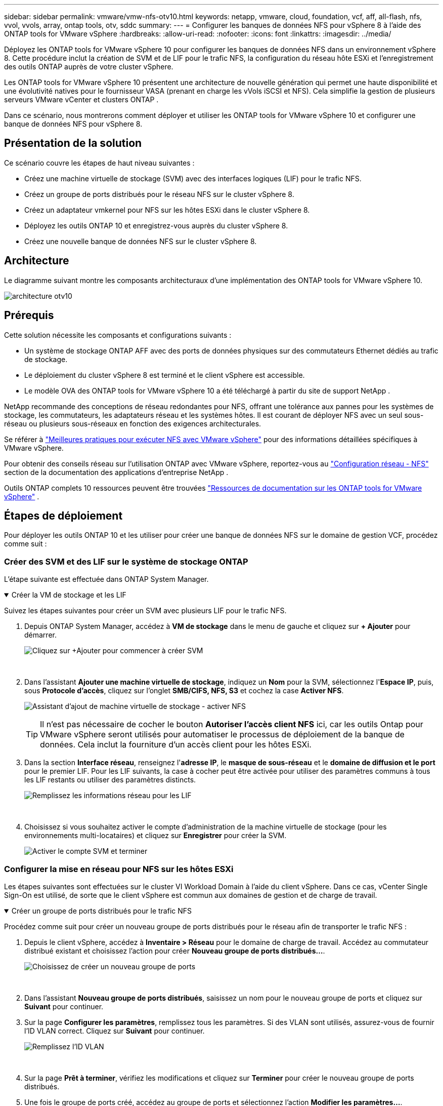 ---
sidebar: sidebar 
permalink: vmware/vmw-nfs-otv10.html 
keywords: netapp, vmware, cloud, foundation, vcf, aff, all-flash, nfs, vvol, vvols, array, ontap tools, otv, sddc 
summary:  
---
= Configurer les banques de données NFS pour vSphere 8 à l'aide des ONTAP tools for VMware vSphere
:hardbreaks:
:allow-uri-read: 
:nofooter: 
:icons: font
:linkattrs: 
:imagesdir: ../media/


[role="lead"]
Déployez les ONTAP tools for VMware vSphere 10 pour configurer les banques de données NFS dans un environnement vSphere 8.  Cette procédure inclut la création de SVM et de LIF pour le trafic NFS, la configuration du réseau hôte ESXi et l'enregistrement des outils ONTAP auprès de votre cluster vSphere.

Les ONTAP tools for VMware vSphere 10 présentent une architecture de nouvelle génération qui permet une haute disponibilité et une évolutivité natives pour le fournisseur VASA (prenant en charge les vVols iSCSI et NFS).  Cela simplifie la gestion de plusieurs serveurs VMware vCenter et clusters ONTAP .

Dans ce scénario, nous montrerons comment déployer et utiliser les ONTAP tools for VMware vSphere 10 et configurer une banque de données NFS pour vSphere 8.



== Présentation de la solution

Ce scénario couvre les étapes de haut niveau suivantes :

* Créez une machine virtuelle de stockage (SVM) avec des interfaces logiques (LIF) pour le trafic NFS.
* Créez un groupe de ports distribués pour le réseau NFS sur le cluster vSphere 8.
* Créez un adaptateur vmkernel pour NFS sur les hôtes ESXi dans le cluster vSphere 8.
* Déployez les outils ONTAP 10 et enregistrez-vous auprès du cluster vSphere 8.
* Créez une nouvelle banque de données NFS sur le cluster vSphere 8.




== Architecture

Le diagramme suivant montre les composants architecturaux d’une implémentation des ONTAP tools for VMware vSphere 10.

image:vmware-nfs-otv10-029.png["architecture otv10"]



== Prérequis

Cette solution nécessite les composants et configurations suivants :

* Un système de stockage ONTAP AFF avec des ports de données physiques sur des commutateurs Ethernet dédiés au trafic de stockage.
* Le déploiement du cluster vSphere 8 est terminé et le client vSphere est accessible.
* Le modèle OVA des ONTAP tools for VMware vSphere 10 a été téléchargé à partir du site de support NetApp .


NetApp recommande des conceptions de réseau redondantes pour NFS, offrant une tolérance aux pannes pour les systèmes de stockage, les commutateurs, les adaptateurs réseau et les systèmes hôtes.  Il est courant de déployer NFS avec un seul sous-réseau ou plusieurs sous-réseaux en fonction des exigences architecturales.

Se référer à https://www.vmware.com/docs/vmw-best-practices-running-nfs-vmware-vsphere["Meilleures pratiques pour exécuter NFS avec VMware vSphere"] pour des informations détaillées spécifiques à VMware vSphere.

Pour obtenir des conseils réseau sur l'utilisation ONTAP avec VMware vSphere, reportez-vous au https://docs.netapp.com/us-en/ontap-apps-dbs/vmware/vmware-vsphere-network.html#nfs["Configuration réseau - NFS"] section de la documentation des applications d'entreprise NetApp .

Outils ONTAP complets 10 ressources peuvent être trouvées https://docs.netapp.com/us-en/ontap-tools-vmware-vsphere-10/index.html["Ressources de documentation sur les ONTAP tools for VMware vSphere"] .



== Étapes de déploiement

Pour déployer les outils ONTAP 10 et les utiliser pour créer une banque de données NFS sur le domaine de gestion VCF, procédez comme suit :



=== Créer des SVM et des LIF sur le système de stockage ONTAP

L'étape suivante est effectuée dans ONTAP System Manager.

.Créer la VM de stockage et les LIF
[%collapsible%open]
====
Suivez les étapes suivantes pour créer un SVM avec plusieurs LIF pour le trafic NFS.

. Depuis ONTAP System Manager, accédez à *VM de stockage* dans le menu de gauche et cliquez sur *+ Ajouter* pour démarrer.
+
image:vmware-vcf-asa-001.png["Cliquez sur +Ajouter pour commencer à créer SVM"]

+
{nbsp}

. Dans l'assistant *Ajouter une machine virtuelle de stockage*, indiquez un *Nom* pour la SVM, sélectionnez l'*Espace IP*, puis, sous *Protocole d'accès*, cliquez sur l'onglet *SMB/CIFS, NFS, S3* et cochez la case *Activer NFS*.
+
image:vmware-vcf-aff-035.png["Assistant d'ajout de machine virtuelle de stockage - activer NFS"]

+

TIP: Il n'est pas nécessaire de cocher le bouton *Autoriser l'accès client NFS* ici, car les outils Ontap pour VMware vSphere seront utilisés pour automatiser le processus de déploiement de la banque de données.  Cela inclut la fourniture d’un accès client pour les hôtes ESXi.  &#160;

. Dans la section *Interface réseau*, renseignez l'*adresse IP*, le *masque de sous-réseau* et le *domaine de diffusion et le port* pour le premier LIF.  Pour les LIF suivants, la case à cocher peut être activée pour utiliser des paramètres communs à tous les LIF restants ou utiliser des paramètres distincts.
+
image:vmware-vcf-aff-036.png["Remplissez les informations réseau pour les LIF"]

+
{nbsp}

. Choisissez si vous souhaitez activer le compte d'administration de la machine virtuelle de stockage (pour les environnements multi-locataires) et cliquez sur *Enregistrer* pour créer la SVM.
+
image:vmware-vcf-asa-004.png["Activer le compte SVM et terminer"]



====


=== Configurer la mise en réseau pour NFS sur les hôtes ESXi

Les étapes suivantes sont effectuées sur le cluster VI Workload Domain à l’aide du client vSphere.  Dans ce cas, vCenter Single Sign-On est utilisé, de sorte que le client vSphere est commun aux domaines de gestion et de charge de travail.

.Créer un groupe de ports distribués pour le trafic NFS
[%collapsible%open]
====
Procédez comme suit pour créer un nouveau groupe de ports distribués pour le réseau afin de transporter le trafic NFS :

. Depuis le client vSphere, accédez à *Inventaire > Réseau* pour le domaine de charge de travail.  Accédez au commutateur distribué existant et choisissez l'action pour créer *Nouveau groupe de ports distribués...*.
+
image:vmware-nfs-otv10-001.png["Choisissez de créer un nouveau groupe de ports"]

+
{nbsp}

. Dans l'assistant *Nouveau groupe de ports distribués*, saisissez un nom pour le nouveau groupe de ports et cliquez sur *Suivant* pour continuer.
. Sur la page *Configurer les paramètres*, remplissez tous les paramètres.  Si des VLAN sont utilisés, assurez-vous de fournir l'ID VLAN correct. Cliquez sur *Suivant* pour continuer.
+
image:vmware-vcf-asa-023.png["Remplissez l'ID VLAN"]

+
{nbsp}

. Sur la page *Prêt à terminer*, vérifiez les modifications et cliquez sur *Terminer* pour créer le nouveau groupe de ports distribués.
. Une fois le groupe de ports créé, accédez au groupe de ports et sélectionnez l'action *Modifier les paramètres...*.
+
image:vmware-vcf-aff-037.png["DPG - modifier les paramètres"]

+
{nbsp}

. Sur la page *Groupe de ports distribués - Modifier les paramètres*, accédez à *Teaming et basculement* dans le menu de gauche.  Activez le regroupement des liaisons montantes à utiliser pour le trafic NFS en vous assurant qu'elles sont regroupées dans la zone *Liaisons montantes actives*.  Déplacez toutes les liaisons montantes inutilisées vers *Liaisons montantes inutilisées*.
+
image:vmware-nfs-otv10-002.png["DPG - liaisons montantes d'équipe"]

+
{nbsp}

. Répétez ce processus pour chaque hôte ESXi du cluster.


====
.Créer un adaptateur VMkernel sur chaque hôte ESXi
[%collapsible%open]
====
Répétez ce processus sur chaque hôte ESXi dans le domaine de charge de travail.

. À partir du client vSphere, accédez à l’un des hôtes ESXi dans l’inventaire du domaine de charge de travail.  Dans l'onglet *Configurer*, sélectionnez *Adaptateurs VMkernel* et cliquez sur *Ajouter un réseau...* pour démarrer.
+
image:vmware-nfs-otv10-003.png["Démarrer l'assistant d'ajout de réseau"]

+
{nbsp}

. Dans la fenêtre *Sélectionner le type de connexion*, choisissez *Adaptateur réseau VMkernel* et cliquez sur *Suivant* pour continuer.
+
image:vmware-vcf-asa-008.png["Choisir l'adaptateur réseau VMkernel"]

+
{nbsp}

. Sur la page *Sélectionner le périphérique cible*, choisissez l’un des groupes de ports distribués pour NFS qui a été créé précédemment.
+
image:vmware-nfs-otv10-004.png["Choisissez le groupe de ports cible"]

+
{nbsp}

. Sur la page *Propriétés du port*, conservez les valeurs par défaut (aucun service activé) et cliquez sur *Suivant* pour continuer.
. Sur la page *Paramètres IPv4*, renseignez l'*adresse IP*, le *masque de sous-réseau* et fournissez une nouvelle adresse IP de passerelle (uniquement si nécessaire). Cliquez sur *Suivant* pour continuer.
+
image:vmware-nfs-otv10-005.png["Paramètres IPv4 de VMkernel"]

+
{nbsp}

. Vérifiez vos sélections sur la page *Prêt à terminer* et cliquez sur *Terminer* pour créer l'adaptateur VMkernel.
+
image:vmware-nfs-otv10-006.png["Examiner les sélections VMkernel"]



====


=== Déployer et utiliser les outils ONTAP 10 pour configurer le stockage

Les étapes suivantes sont effectuées sur un cluster vSphere 8 à l’aide du client vSphere et impliquent le déploiement d’OTV, la configuration du gestionnaire d’outils ONTAP et la création d’une banque de données NFS vVols .

Pour la documentation complète sur le déploiement et l'utilisation des ONTAP tools for VMware vSphere 10, reportez-vous à https://docs.netapp.com/us-en/ontap-tools-vmware-vsphere-10/deploy/ontap-tools-deployment.html["Déployer les ONTAP tools for VMware vSphere"] .

.Déployer les ONTAP tools for VMware vSphere 10
[%collapsible%open]
====
Les ONTAP tools for VMware vSphere 10 sont déployés en tant qu’appliance VM et fournissent une interface utilisateur vCenter intégrée pour la gestion du stockage ONTAP .  Les outils ONTAP 10 disposent d'un nouveau portail de gestion global pour gérer les connexions à plusieurs serveurs vCenter et backends de stockage ONTAP .


NOTE: Dans un scénario de déploiement non HA, trois adresses IP disponibles sont requises.  Une adresse IP est allouée à l'équilibreur de charge, une autre au plan de contrôle Kubernetes et la dernière au nœud.  Dans un déploiement HA, deux adresses IP supplémentaires sont nécessaires pour les deuxième et troisième nœuds, en plus des trois initiales.  Avant l'attribution, les noms d'hôtes doivent être associés aux adresses IP dans le DNS.  Il est important que les cinq adresses IP soient sur le même VLAN, celui choisi pour le déploiement.

Effectuez les opérations suivantes pour déployer les ONTAP tools for VMware vSphere:

. Obtenez l'image OVA des outils ONTAP à partir dulink:https://mysupport.netapp.com/site/products/all/details/otv10/downloads-tab["Site d'assistance NetApp"] et téléchargez-le dans un dossier local.
. Connectez-vous à l’appliance vCenter pour le cluster vSphere 8.
. Depuis l'interface de l'appliance vCenter, cliquez avec le bouton droit sur le cluster de gestion et sélectionnez *Déployer le modèle OVF…*
+
image:vmware-nfs-otv10-007.png["Déployer le modèle OVF..."]

+
{nbsp}

. Dans l'assistant *Déployer le modèle OVF*, cliquez sur le bouton radio *Fichier local* et sélectionnez le fichier OVA des outils ONTAP téléchargé à l'étape précédente.
+
image:vmware-vcf-aff-022.png["Sélectionnez le fichier OVA"]

+
{nbsp}

. Pour les étapes 2 à 5 de l’assistant, sélectionnez un nom et un dossier pour la machine virtuelle, sélectionnez la ressource de calcul, vérifiez les détails et acceptez le contrat de licence.
. Pour l'emplacement de stockage des fichiers de configuration et de disque, sélectionnez une banque de données locale ou une banque de données vSAN.
+
image:vmware-nfs-otv10-008.png["Sélectionnez le fichier OVA"]

+
{nbsp}

. Sur la page Sélectionner le réseau, sélectionnez le réseau utilisé pour le trafic de gestion.
+
image:vmware-nfs-otv10-009.png["Sélectionnez le réseau"]

+
{nbsp}

. Sur la page Configuration, sélectionnez la configuration de déploiement à utiliser.  Dans ce scénario, la méthode de déploiement simple est utilisée.
+

NOTE: ONTAP Tools 10 propose plusieurs configurations de déploiement, notamment des déploiements à haute disponibilité utilisant plusieurs nœuds.  Pour obtenir de la documentation sur toutes les configurations de déploiement et les prérequis, reportez-vous à https://docs.netapp.com/us-en/ontap-tools-vmware-vsphere-10/deploy/prerequisites.html["Conditions préalables au déploiement des ONTAP tools for VMware vSphere"] .

+
image:vmware-nfs-otv10-010.png["Sélectionnez le réseau"]

+
{nbsp}

. Sur la page Personnaliser le modèle, remplissez toutes les informations requises :
+
** Nom d'utilisateur de l'application à utiliser pour enregistrer le fournisseur VASA et SRA dans vCenter Server.
** Activez ASUP pour un support automatisé.
** URL du proxy ASUP si nécessaire.
** Nom d'utilisateur et mot de passe de l'administrateur.
** Serveurs NTP.
** Mot de passe utilisateur de maintenance pour accéder aux fonctions de gestion depuis la console.
** IP de l'équilibreur de charge.
** IP virtuelle pour le plan de contrôle K8s.
** Machine virtuelle principale pour sélectionner la machine virtuelle actuelle comme machine virtuelle principale (pour les configurations HA).
** Nom d'hôte de la machine virtuelle
** Fournissez les champs de propriétés réseau requis.
+
Cliquez sur *Suivant* pour continuer.

+
image:vmware-nfs-otv10-011.png["Personnaliser le modèle OTV 1"]

+
image:vmware-nfs-otv10-012.png["Personnaliser le modèle OTV 2"]

+
{nbsp}



. Vérifiez toutes les informations sur la page Prêt à terminer et cliquez sur Terminer pour commencer à déployer l'appliance des outils ONTAP .


====
.Connectez Storage Backend et vCenter Server aux outils ONTAP 10.
[%collapsible%open]
====
Le gestionnaire d'outils ONTAP est utilisé pour configurer les paramètres globaux pour ONTAP Tools 10.

. Accédez au gestionnaire d'outils ONTAP en naviguant vers `https://<loadBalanceIP>:8443/virtualization/ui/` dans un navigateur Web et en vous connectant avec les informations d'identification administratives fournies lors du déploiement.
+
image:vmware-nfs-otv10-013.png["Gestionnaire d'outils ONTAP"]

+
{nbsp}

. Sur la page *Mise en route*, cliquez sur *Accéder aux backends de stockage*.
+
image:vmware-nfs-otv10-014.png["Commencer"]

+
{nbsp}

. Sur la page *Backends de stockage*, cliquez sur *AJOUTER* pour renseigner les informations d'identification d'un système de stockage ONTAP à enregistrer avec les outils ONTAP 10.
+
image:vmware-nfs-otv10-015.png["Ajouter un backend de stockage"]

+
{nbsp}

. Dans la case *Ajouter un backend de stockage*, renseignez les informations d'identification du système de stockage ONTAP .
+
image:vmware-nfs-otv10-016.png["Ajouter un backend de stockage"]

+
{nbsp}

. Dans le menu de gauche, cliquez sur *vCenters*, puis sur *AJOUTER* pour renseigner les informations d'identification d'un serveur vCenter à enregistrer auprès des outils ONTAP 10.
+
image:vmware-nfs-otv10-017.png["Ajouter un serveur vCenter"]

+
{nbsp}

. Dans la case *Ajouter vCenter*, renseignez les informations d’identification du système de stockage ONTAP .
+
image:vmware-nfs-otv10-018.png["Ajouter des informations d'identification de stockage"]

+
{nbsp}

. Dans le menu vertical à trois points du serveur vCenter nouvellement découvert, sélectionnez *Associer le backend de stockage*.
+
image:vmware-nfs-otv10-019.png["Stockage associé au backend"]

+
{nbsp}

. Dans la case *Associer le backend de stockage*, sélectionnez le système de stockage ONTAP à associer au serveur vCenter et cliquez sur *Associer* pour terminer l'action.
+
image:vmware-nfs-otv10-020.png["Sélectionnez le système de stockage à associer"]

+
{nbsp}

. Pour vérifier l'installation, connectez-vous au client vSphere et sélectionnez * Outils NetApp ONTAP * dans le menu de gauche.
+
image:vmware-nfs-otv10-021.png["Plugin d'outils Access ONTAP"]

+
{nbsp}

. À partir du tableau de bord des outils ONTAP , vous devriez voir qu’un backend de stockage a été associé au serveur vCenter.
+
image:vmware-nfs-otv10-022.png["Tableau de bord des outils ONTAP"]

+
{nbsp}



====
.Créer une banque de données NFS à l'aide des outils ONTAP 10
[%collapsible%open]
====
Suivez les étapes suivantes pour déployer une banque de données ONTAP , exécutée sur NFS, à l’aide des outils ONTAP 10.

. Dans le client vSphere, accédez à l’inventaire de stockage.  Dans le menu *ACTIONS*, sélectionnez * Outils NetApp ONTAP > Créer une banque de données*.
+
image:vmware-nfs-otv10-023.png["Outils ONTAP - Créer une banque de données"]

+
{nbsp}

. Sur la page *Type* de l'assistant Créer une banque de données, cliquez sur le bouton radio NFS, puis sur *Suivant* pour continuer.
+
image:vmware-nfs-otv10-024.png["Sélectionnez le type de magasin de données"]

+
{nbsp}

. Sur la page *Nom et protocole*, renseignez le nom, la taille et le protocole du magasin de données. Cliquez sur *Suivant* pour continuer.
+
image:vmware-nfs-otv10-025.png["Sélectionnez le type de magasin de données"]

+
{nbsp}

. Sur la page *Stockage*, sélectionnez une plate-forme (filtre le système de stockage par type) et une machine virtuelle de stockage pour le volume.  Vous pouvez également sélectionner une politique d’exportation personnalisée. Cliquez sur *Suivant* pour continuer.
+
image:vmware-nfs-otv10-026.png["Page de stockage"]

+
{nbsp}

. Sur la page *Attributs de stockage*, sélectionnez l'agrégat de stockage à utiliser et, éventuellement, des options avancées telles que la réservation d'espace et la qualité de service. Cliquez sur *Suivant* pour continuer.
+
image:vmware-nfs-otv10-027.png["Page des attributs de stockage"]

+
{nbsp}

. Enfin, examinez le *Résumé* et cliquez sur Terminer pour commencer à créer le magasin de données NFS.
+
image:vmware-nfs-otv10-028.png["Résumé et conclusion de l'examen"]



====
.Redimensionner une banque de données NFS à l'aide des outils ONTAP 10
[%collapsible%open]
====
Suivez les étapes suivantes pour redimensionner une banque de données NFS existante à l’aide des outils ONTAP 10.

. Dans le client vSphere, accédez à l’inventaire de stockage.  Dans le menu *ACTIONS*, sélectionnez * Outils NetApp ONTAP > Redimensionner la banque de données*.
+
image:vmware-nfs-otv10-030.png["Sélectionnez redimensionner le magasin de données"]

+
{nbsp}

. Dans l'assistant *Redimensionner le magasin de données*, indiquez la nouvelle taille du magasin de données en Go et cliquez sur *Redimensionner* pour continuer.
+
image:vmware-nfs-otv10-031.png["Assistant de redimensionnement du magasin de données"]

+
{nbsp}

. Surveillez la progression du travail de redimensionnement dans le volet *Tâches récentes*.
+
image:vmware-nfs-otv10-032.png["Volet des tâches récentes"]

+
{nbsp}



====


== Informations Complémentaires

Pour une liste complète des ONTAP tools for VMware vSphere 10, reportez-vous à https://docs.netapp.com/us-en/ontap-tools-vmware-vsphere-10/index.html["Ressources de documentation sur les ONTAP tools for VMware vSphere"] .

Pour plus d'informations sur la configuration des systèmes de stockage ONTAP , reportez-vous à lalink:https://docs.netapp.com/us-en/ontap-tools-vmware-vsphere-10/["Documentation ONTAP 10"] centre.
